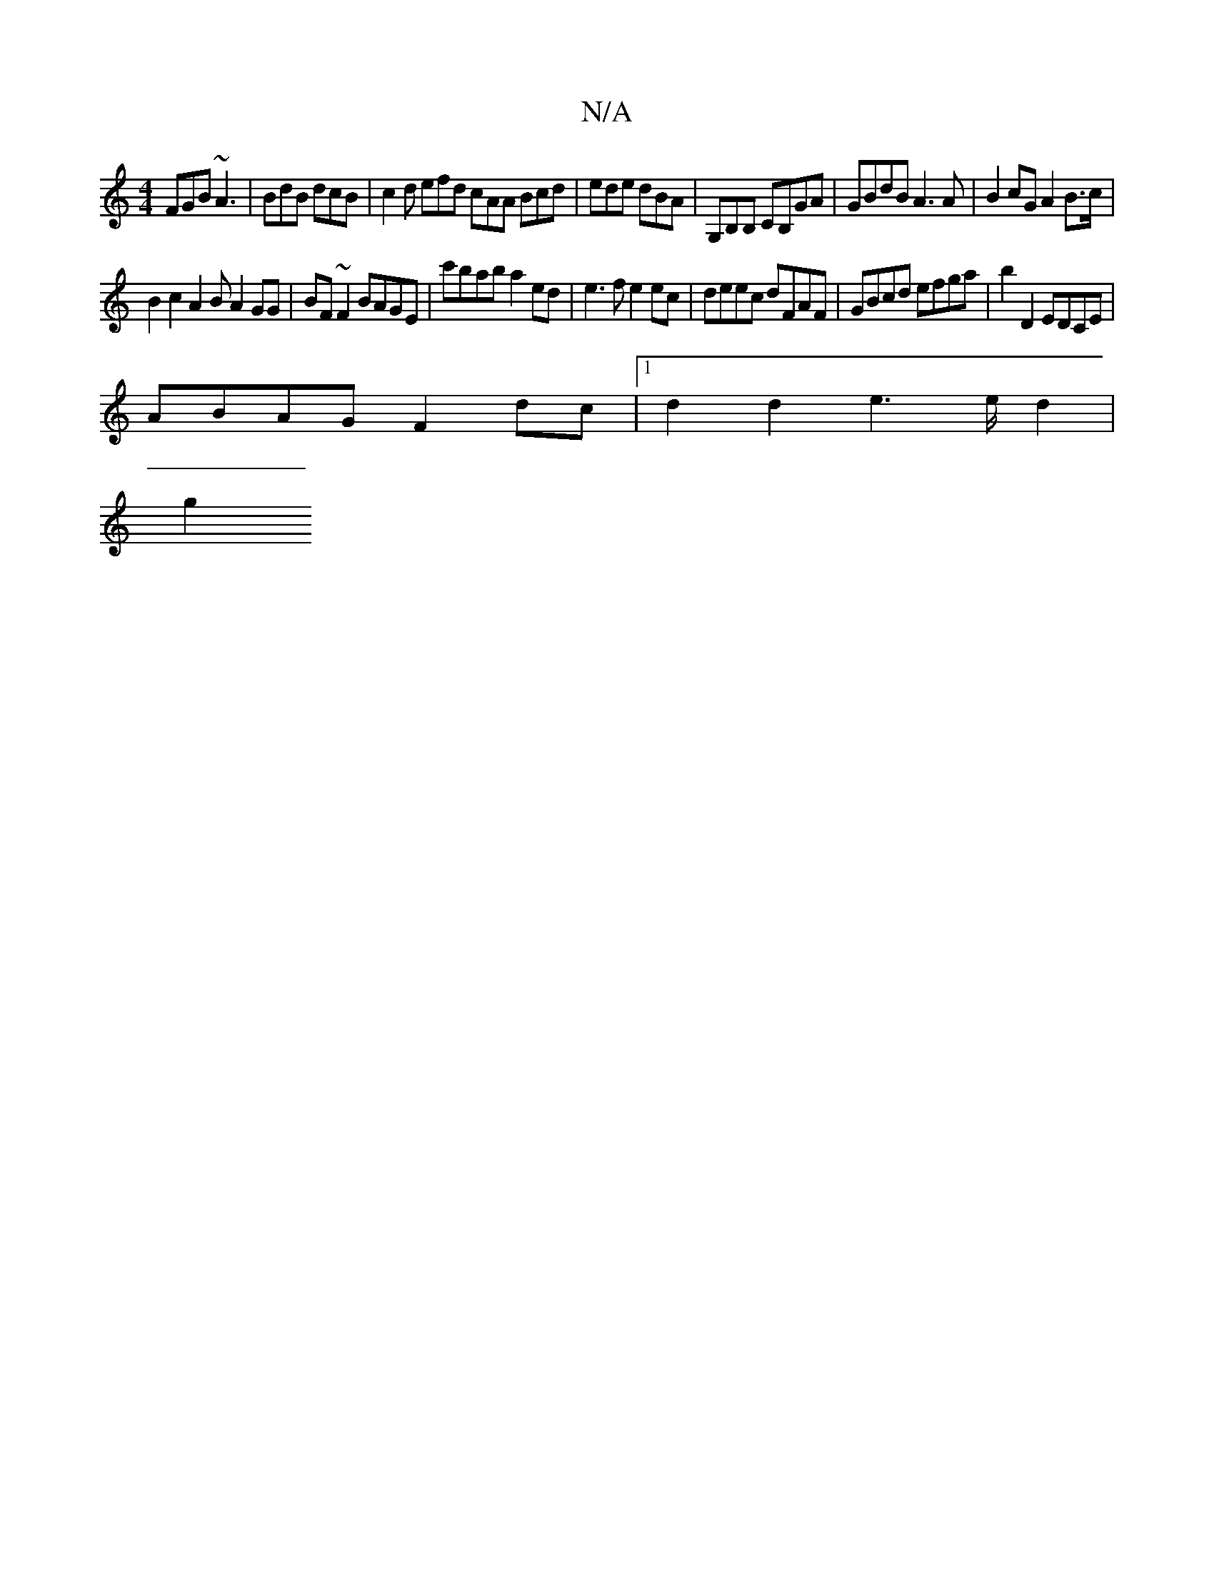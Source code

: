 X:1
T:N/A
M:4/4
R:N/A
K:Cmajor
FGB ~A3|BdB dcB|c2d efd cAA Bcd|ede dBA|G,B,B, CB,GA|GBdB A3A|B2cG A2 B>c |
B2 c2 A2 B A2 GG | BF~F2 BAGE | c'bab a2 ed | e3f e2 ec |deec dFAF | GBcd efga | b2 D2 EDCE |
ABAG F2 dc |1 d2d2 e3 e/d2|
g2